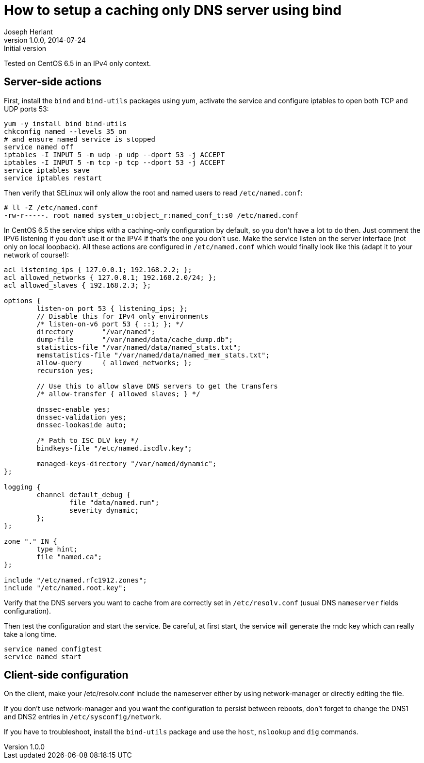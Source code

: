 How to setup a caching only DNS server using bind
=================================================
Joseph Herlant
v1.0.0, 2014-07-24 : Initial version
:Author Initials: Joseph Herlant
:description: This document describes the installation and configuration of +
  bind as a caching only DNS server on CentOS.
:keywords: dns, bind, named, caching-only

Tested on CentOS 6.5 in an IPv4 only context.

Server-side actions
-------------------

First, install the `bind` and `bind-utils` packages using yum, activate the
service and configure iptables to open both TCP and UDP ports 53:

[source, shell]
-----
yum -y install bind bind-utils
chkconfig named --levels 35 on
# and ensure named service is stopped
service named off
iptables -I INPUT 5 -m udp -p udp --dport 53 -j ACCEPT
iptables -I INPUT 5 -m tcp -p tcp --dport 53 -j ACCEPT
service iptables save
service iptables restart
-----

Then verify that SELinux will only allow the root and named users to read
`/etc/named.conf`:

-----
# ll -Z /etc/named.conf 
-rw-r-----. root named system_u:object_r:named_conf_t:s0 /etc/named.conf
-----

In CentOS 6.5 the service ships with a caching-only configuration by default, so
you don't have a lot to do then. Just comment the IPV6 listening if you don't
use it or the IPV4 if that's the one you don't use. Make the service listen on
the server interface (not only on local loopback). All these actions are
configured in `/etc/named.conf` which would finally look like this (adapt it to
your network of course!):

-----
acl listening_ips { 127.0.0.1; 192.168.2.2; };
acl allowed_networks { 127.0.0.1; 192.168.2.0/24; };
acl allowed_slaves { 192.168.2.3; };

options {
        listen-on port 53 { listening_ips; };
        // Disable this for IPv4 only environments
        /* listen-on-v6 port 53 { ::1; }; */
        directory       "/var/named";
        dump-file       "/var/named/data/cache_dump.db";
        statistics-file "/var/named/data/named_stats.txt";
        memstatistics-file "/var/named/data/named_mem_stats.txt";
        allow-query     { allowed_networks; };
        recursion yes;

        // Use this to allow slave DNS servers to get the transfers
        /* allow-transfer { allowed_slaves; } */

        dnssec-enable yes;
        dnssec-validation yes;
        dnssec-lookaside auto;

        /* Path to ISC DLV key */
        bindkeys-file "/etc/named.iscdlv.key";

        managed-keys-directory "/var/named/dynamic";
};

logging {
        channel default_debug {
                file "data/named.run";
                severity dynamic;
        };
};

zone "." IN {
        type hint;
        file "named.ca";
};

include "/etc/named.rfc1912.zones";
include "/etc/named.root.key";
-----

Verify that the DNS servers you want to cache from are correctly set in
`/etc/resolv.conf` (usual DNS `nameserver` fields configuration).

Then test the configuration and start the service. Be careful, at first start,
the service will generate the rndc key which can really take a long time.

[source, shell]
-----
service named configtest
service named start
-----

Client-side configuration
-------------------------

On the client, make your /etc/resolv.conf include the nameserver either by using
network-manager or directly editing the file.

If you don't use network-manager and you want the configuration to persist
between reboots, don't forget to change the DNS1 and DNS2 entries in
`/etc/sysconfig/network`.

If you have to troubleshoot, install the `bind-utils` package and use the
`host`, `nslookup` and `dig` commands.
